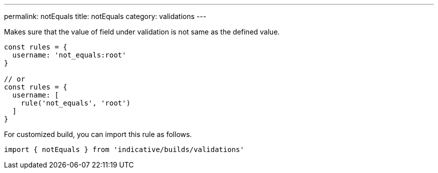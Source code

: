---
permalink: notEquals
title: notEquals
category: validations
---

Makes sure that the value of field under validation is not
same as the defined value.
 
[source, js]
----
const rules = {
  username: 'not_equals:root'
}
 
// or
const rules = {
  username: [
    rule('not_equals', 'root')
  ]
}
----
For customized build, you can import this rule as follows.
[source, js]
----
import { notEquals } from 'indicative/builds/validations'
----